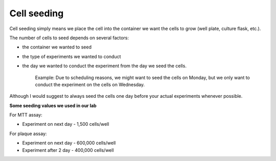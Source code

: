 Cell seeding
============

Cell seeding simply means we place the cell into the container we want the cells to grow (well plate, culture flask, etc.). 

The number of cells to seed depends on several factors: 

* the container we wanted to seed
* the type of experiments we wanted to conduct
* the day we wanted to conduct the experiment from the day we seed the cells. 

    Example: Due to scheduling reasons, we might want to seed the cells on Monday, but we only want to conduct the experiment on the cells on Wednesday. 

Although I would suggest to always seed the cells one day before your actual experiments whenever possible. 


**Some seeding values we used in our lab**

For MTT assay:

* Experiment on next day - 1,500 cells/well 

For plaque assay: 

* Experiment on next day - 600,000 cells/well 
* Experiment after 2 day - 400,000 cells/well 
